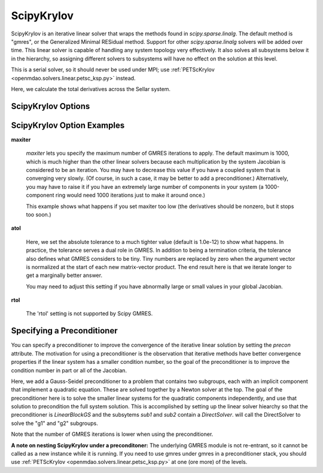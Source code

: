 .. _scipyiterativesolver:

***********
ScipyKrylov
***********

ScipyKrylov is an iterative linear solver that wraps the methods found in `scipy.sparse.linalg`.
The default method is "gmres", or the Generalized Minimal RESidual method. Support for other
`scipy.sparse.linalg` solvers will be added over time. This linear solver is capable of handling any
system topology very effectively. It also solves all subsystems below it in the hierarchy, so
assigning different solvers to subsystems will have no effect on the solution at this level.

This is a serial solver, so it should never be used under MPI; use :ref:`PETScKrylov <openmdao.solvers.linear.petsc_ksp.py>`
instead.

Here, we calculate the total derivatives across the Sellar system.

.. embed-code::
    openmdao.solvers.linear.tests.test_scipy_iter_solver.TestScipyKrylovFeature.test_specify_solver
    :layout: interleave

ScipyKrylov Options
-------------------

.. embed-options::
    openmdao.solvers.linear.scipy_iter_solver
    ScipyKrylov
    options

ScipyKrylov Option Examples
---------------------------

**maxiter**

  `maxiter` lets you specify the maximum number of GMRES iterations to apply. The default maximum is 1000, which
  is much higher than the other linear solvers because each multiplication by the system Jacobian is considered
  to be an iteration. You may have to decrease this value if you have a coupled system that is converging
  very slowly. (Of course, in such a case, it may be better to add a preconditioner.)  Alternatively, you
  may have to raise it if you have an extremely large number of components in your system (a 1000-component
  ring would need 1000 iterations just to make it around once.)

  This example shows what happens if you set maxiter too low (the derivatives should be nonzero, but it stops too
  soon.)

  .. embed-code::
      openmdao.solvers.linear.tests.test_scipy_iter_solver.TestScipyKrylovFeature.test_feature_maxiter
      :layout: interleave

**atol**

  Here, we set the absolute tolerance to a much tighter value (default is 1.0e-12) to show what happens. In
  practice, the tolerance serves a dual role in GMRES. In addition to being a termination criteria, the tolerance
  also defines what GMRES considers to be tiny. Tiny numbers are replaced by zero when the argument vector is
  normalized at the start of each new matrix-vector product. The end result here is that we iterate longer to get
  a marginally better answer.

  You may need to adjust this setting if you have abnormally large or small values in your global Jacobian.

  .. embed-code::
      openmdao.solvers.linear.tests.test_scipy_iter_solver.TestScipyKrylovFeature.test_feature_atol
      :layout: interleave

**rtol**

  The 'rtol' setting is not supported by Scipy GMRES.

Specifying a Preconditioner
---------------------------

You can specify a preconditioner to improve the convergence of the iterative linear solution by setting the `precon` attribute. The
motivation for using a preconditioner is the observation that iterative methods have better convergence
properties if the linear system has a smaller condition number, so the goal of the preconditioner is to
improve the condition number in part or all of the Jacobian.

Here, we add a Gauss-Seidel preconditioner to a problem that contains two subgroups, each with an implicit component that implement a quadratic
equation. These are solved together by a Newton solver at the top.  The goal of the preconditioner here is to solve the smaller linear systems
for the quadratic components independently, and use that solution to precondition the full system solution. This is accomplished by setting up
the linear solver hiearchy so that the preconditioner is `LinearBlockGS` and the subsytems `sub1` and `sub2` contain a `DirectSolver`.
will call the DirectSolver to solve the "g1" and "g2" subgroups.

Note that the number of
GMRES iterations is lower when using the preconditioner.

.. embed-code::
    openmdao.solvers.linear.tests.test_scipy_iter_solver.TestScipyKrylovFeature.test_specify_precon
    :layout: interleave

**A note on nesting ScipyKrylov under a preconditoner:** The underlying GMRES module is not
re-entrant, so it cannot be called as a new instance while it is running. If you need to use gmres under
gmres in a preconditioner stack, you should use :ref:`PETScKrylov <openmdao.solvers.linear.petsc_ksp.py>` at
one (ore more) of the levels.

.. tags:: Solver, LinearSolver
